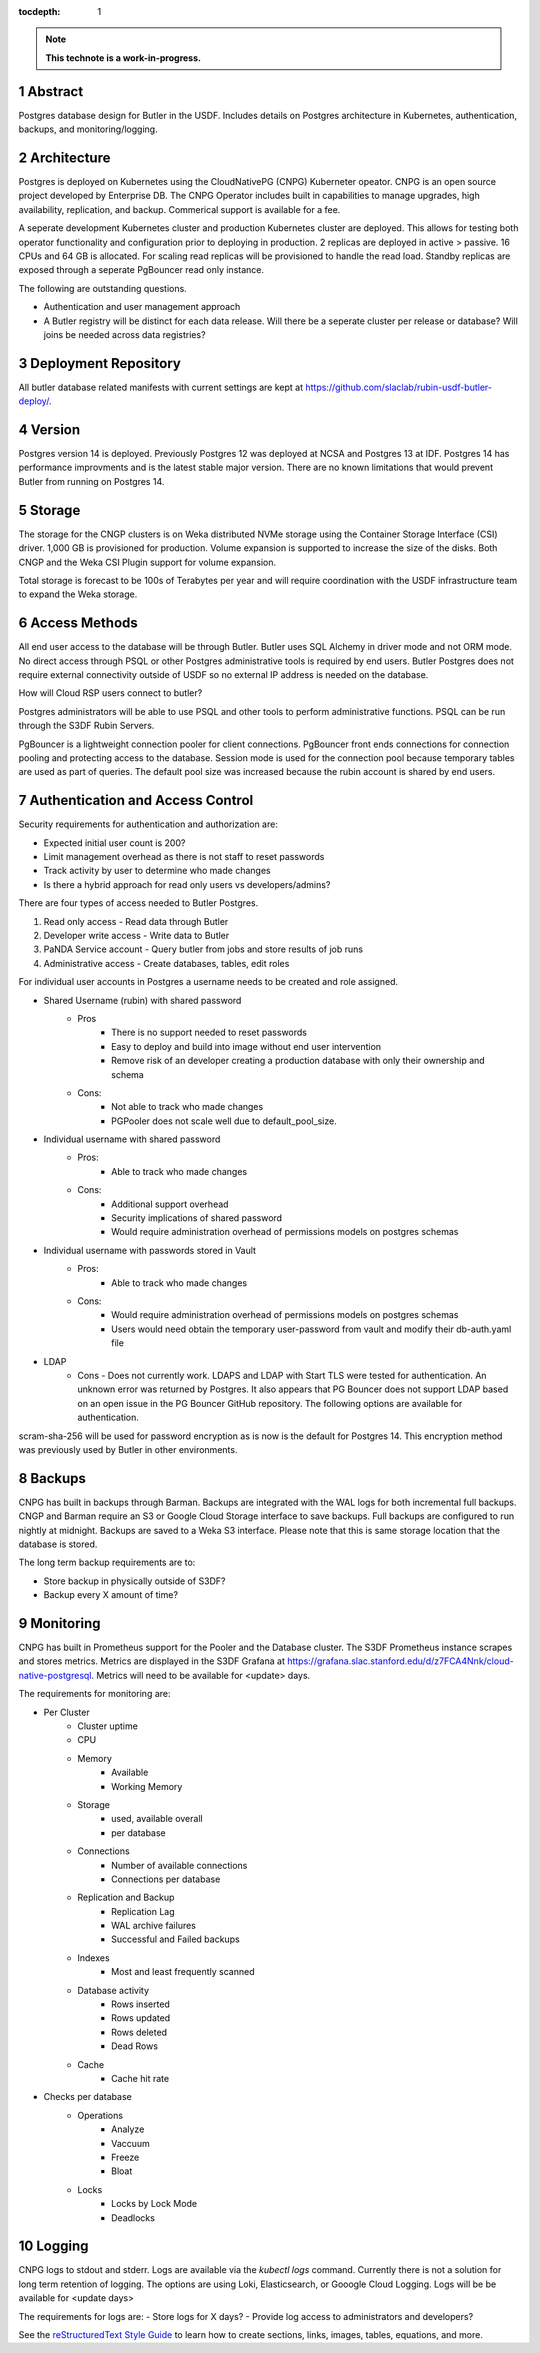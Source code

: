 :tocdepth: 1

.. sectnum::

.. Metadata such as the title, authors, and description are set in metadata.yaml

.. TODO: Delete the note below before merging new content to the main branch.

.. note::

   **This technote is a work-in-progress.**

Abstract
========

Postgres database design for Butler in the USDF.  Includes details on Postgres architecture in Kubernetes, authentication, backups, and monitoring/logging. 


Architecture
============

Postgres is deployed on Kubernetes using the CloudNativePG (CNPG) Kuberneter opeator.  CNPG is an open source project developed by Enterprise DB.  The CNPG Operator includes built in capabilities to manage upgrades, high availability, replication, and backup.  Commerical support is available for a fee.

A seperate development Kubernetes cluster and production Kubernetes cluster are deployed.  This allows for testing both operator functionality and configuration prior to deploying in production.  2 replicas are deployed in active > passive.  16 CPUs and 64 GB is allocated.  For scaling read replicas will be provisioned to handle the read load.  Standby replicas are exposed through a seperate PgBouncer read only instance.

The following are outstanding questions.

- Authentication and user management approach

- A Butler registry will be distinct for each data release.  Will there be a seperate cluster per release or database?  Will joins be needed across data registries?

Deployment Repository
=====================

All butler database related manifests with current settings are kept at https://github.com/slaclab/rubin-usdf-butler-deploy/.

Version
=======

Postgres version 14 is deployed. Previously Postgres 12 was deployed at NCSA and Postgres 13 at IDF.  Postgres 14 has performance improvments and is the latest stable major version.  There are no known limitations that would prevent Butler from running on Postgres 14.

Storage
=======

The storage for the CNGP clusters is on Weka distributed NVMe storage using the Container Storage Interface (CSI) driver.  1,000 GB is provisioned for production.  Volume expansion is supported to increase the size of the disks.  Both CNGP and the Weka CSI Plugin support for volume expansion.

Total storage is forecast to be 100s of Terabytes per year and will require coordination with the USDF infrastructure team to expand the Weka storage.
 
Access Methods
==============

All end user access to the database will be through Butler.  Butler uses SQL Alchemy in driver mode and not ORM mode.  No direct access through PSQL or other Postgres administrative tools is required by end users.  Butler Postgres does not require external connectivity outside of USDF so no external IP address is needed on the database.

How will Cloud RSP users connect to butler?

Postgres administrators will be able to use PSQL and other tools to perform administrative functions.  PSQL can be run through the S3DF Rubin Servers.

PgBouncer is a lightweight connection pooler for client connections.  PgBouncer front ends connections for connection pooling and protecting access to the database.  Session mode is used for the connection pool because temporary tables are used as part of queries.  The default pool size was increased because the rubin account is shared by end users.


Authentication and Access Control
=================================

Security requirements for authentication and authorization are:

- Expected initial user count is 200?
- Limit management overhead as there is not staff to reset passwords
- Track activity by user to determine who made changes
- Is there a hybrid approach for read only users vs developers/admins?

There are four types of access needed to Butler Postgres.

#. Read only access - Read data through Butler
#. Developer write access - Write data to Butler
#. PaNDA Service account - Query butler from jobs and store results of job runs
#. Administrative access - Create databases, tables, edit roles

For individual user accounts in Postgres a username needs to be created and role assigned.  

- Shared Username (rubin) with shared password
   - Pros
      - There is no support needed to reset passwords
      - Easy to deploy and build into image without end user intervention
      - Remove risk of an developer creating a production database with only their ownership and schema
   - Cons:
      - Not able to track who made changes
      - PGPooler does not scale well due to default_pool_size.

- Individual username with shared password
   - Pros:
      - Able to track who made changes
   - Cons:
      - Additional support overhead
      - Security implications of shared password
      - Would require administration overhead of permissions models on postgres schemas

- Individual username with passwords stored in Vault
   - Pros:
      - Able to track who made changes
   - Cons:
      - Would require administration overhead of permissions models on postgres schemas
      - Users would need obtain the temporary user-password from vault and modify their db-auth.yaml file

- LDAP
    - Cons
      - Does not currently work.  LDAPS and LDAP with Start TLS were tested for authentication. An unknown error was returned by Postgres.  It also appears that PG Bouncer does not support LDAP based on an open issue in the PG Bouncer GitHub repository.  The following options are available for authentication.

scram-sha-256 will be used for password encryption as is now is the default for Postgres 14.  This encryption method was previously used by Butler in other environments.


Backups
=======

CNPG has built in backups through Barman.  Backups are integrated with the WAL logs for both incremental full backups.  CNGP and Barman require an S3 or Google Cloud Storage interface to save backups. Full backups are configured to run nightly at midnight. Backups are saved to a Weka S3 interface.  Please note that this is same storage location that the database is stored.

The long term backup requirements are to:

- Store backup in physically outside of S3DF?
- Backup every X amount of time?


Monitoring
==========

CNPG has built in Prometheus support for the Pooler and the Database cluster.  The S3DF Prometheus instance scrapes and stores metrics.  Metrics are displayed in the S3DF Grafana at https://grafana.slac.stanford.edu/d/z7FCA4Nnk/cloud-native-postgresql.  Metrics will need to be available for <update> days.

The requirements for monitoring are:

- Per Cluster
   - Cluster uptime
   - CPU
   - Memory
      - Available
      - Working Memory
   - Storage
      - used, available overall
      - per database
   - Connections
      - Number of available connections
      - Connections per database
   - Replication and Backup
      - Replication Lag
      - WAL archive failures
      - Successful and Failed backups
   - Indexes
      - Most and least frequently scanned
   - Database activity
      - Rows inserted
      - Rows updated
      - Rows deleted
      - Dead Rows
   - Cache
      - Cache hit rate
- Checks per database
   - Operations
      - Analyze
      - Vaccuum
      - Freeze
      - Bloat
   - Locks
      - Locks by Lock Mode
      - Deadlocks

Logging
=======

CNPG logs to stdout and stderr.  Logs are available via the `kubectl logs` command.  Currently there is not a solution for long term retention of logging.  The options are using Loki, Elasticsearch, or Gooogle Cloud Logging.  Logs will be be available for <update days>

The requirements for logs are:
- Store logs for X days?
- Provide log access to administrators and developers?

See the `reStructuredText Style Guide <https://developer.lsst.io/restructuredtext/style.html>`__ to learn how to create sections, links, images, tables, equations, and more.

.. Make in-text citations with: :cite:`bibkey`.
.. Uncomment to use citations
.. .. rubric:: References
.. 
.. .. bibliography:: local.bib lsstbib/books.bib lsstbib/lsst.bib lsstbib/lsst-dm.bib lsstbib/refs.bib lsstbib/refs_ads.bib
..    :style: lsst_aa
